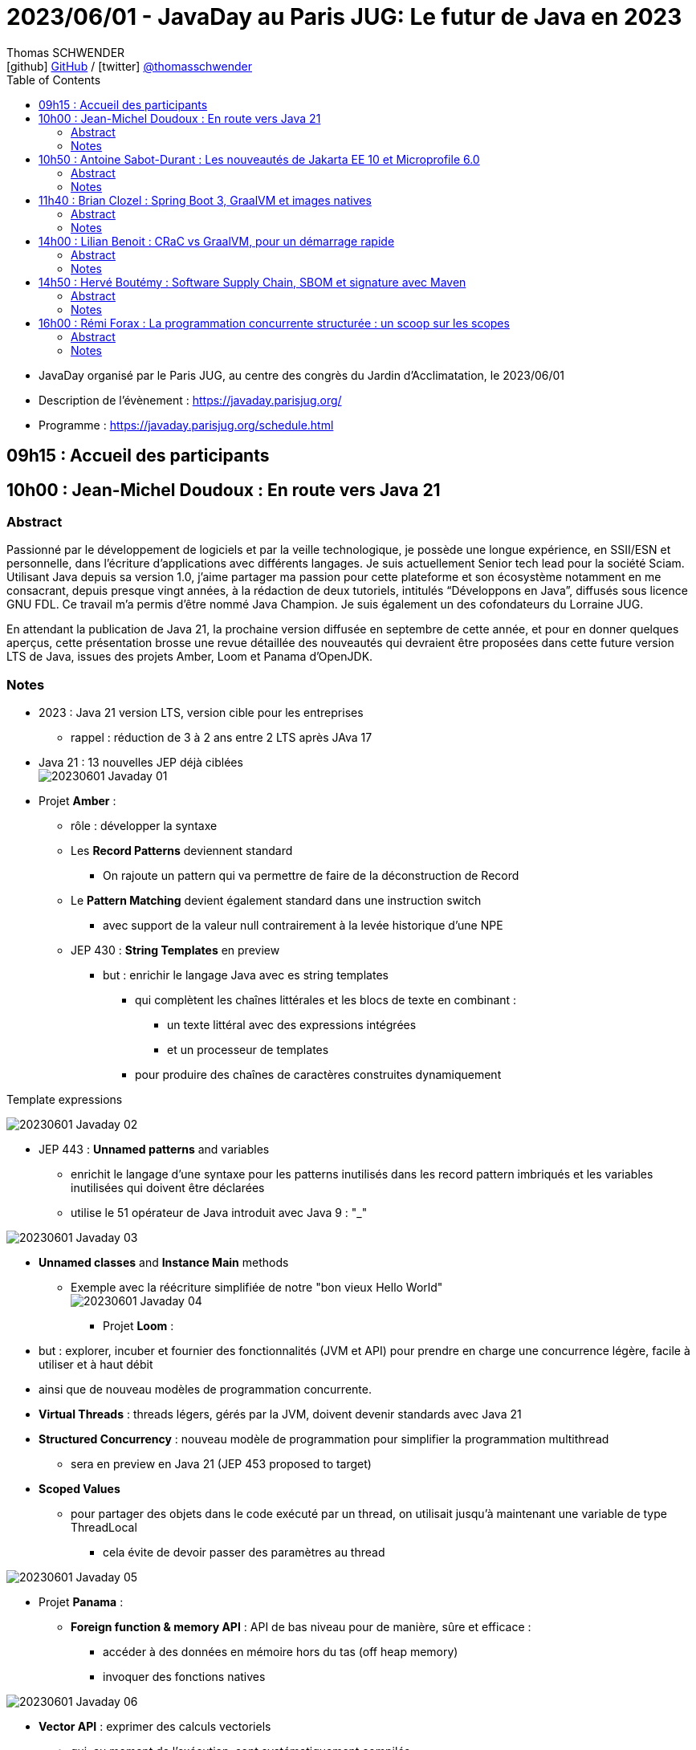 = 2023/06/01 - JavaDay au Paris JUG: Le futur de Java en 2023
Thomas SCHWENDER <icon:github[] https://github.com/Ardemius/[GitHub] / icon:twitter[role="aqua"] https://twitter.com/thomasschwender[@thomasschwender]>
// Handling GitHub admonition blocks icons
ifndef::env-github[:icons: font]
ifdef::env-github[]
:status:
:outfilesuffix: .adoc
:caution-caption: :fire:
:important-caption: :exclamation:
:note-caption: :paperclip:
:tip-caption: :bulb:
:warning-caption: :warning:
endif::[]
:imagesdir: ./images
:source-highlighter: highlightjs
:highlightjs-languages: asciidoc
// We must enable experimental attribute to display Keyboard, button, and menu macros
:experimental:
// Next 2 ones are to handle line breaks in some particular elements (list, footnotes, etc.)
:lb: pass:[<br> +]
:sb: pass:[<br>]
// check https://github.com/Ardemius/personal-wiki/wiki/AsciiDoctor-tips for tips on table of content in GitHub
:toc: macro
:toclevels: 4
// To number the sections of the table of contents
//:sectnums:
// Add an anchor with hyperlink before the section title
:sectanchors:
// To turn off figure caption labels and numbers
:figure-caption!:
// Same for examples
//:example-caption!:
// To turn off ALL captions
// :caption:

toc::[]

* JavaDay organisé par le Paris JUG, au centre des congrès du Jardin d'Acclimatation, le 2023/06/01
* Description de l'évènement : https://javaday.parisjug.org/
* Programme : https://javaday.parisjug.org/schedule.html

== 09h15 : Accueil des participants

== 10h00 : Jean-Michel Doudoux : En route vers Java 21

=== Abstract

Passionné par le développement de logiciels et par la veille technologique, je possède une longue expérience, en SSII/ESN et personnelle, dans l’écriture d’applications avec différents langages. Je suis actuellement Senior tech lead pour la société Sciam. Utilisant Java depuis sa version 1.0, j’aime partager ma passion pour cette plateforme et son écosystème notamment en me consacrant, depuis presque vingt années, à la rédaction de deux tutoriels, intitulés “Développons en Java”, diffusés sous licence GNU FDL. Ce travail m’a permis d’être nommé Java Champion. Je suis également un des cofondateurs du Lorraine JUG.

En attendant la publication de Java 21, la prochaine version diffusée en septembre de cette année, et pour en donner quelques aperçus, cette présentation brosse une revue détaillée des nouveautés qui devraient être proposées dans cette future version LTS de Java, issues des projets Amber, Loom et Panama d’OpenJDK.

=== Notes

* 2023 : Java 21 version LTS, version cible pour les entreprises
    ** rappel : réduction de 3 à 2 ans entre 2 LTS après JAva 17

* Java 21 : 13 nouvelles JEP déjà ciblées +
image:20230601_Javaday_01.jpg[]

* Projet *Amber* :

    ** rôle : développer la syntaxe

    ** Les *Record Patterns* deviennent standard
        *** On rajoute un pattern qui va permettre de faire de la déconstruction de Record

    ** Le *Pattern Matching* devient également standard dans une instruction switch
        *** avec support de la valeur null contrairement à la levée historique d'une NPE

    ** JEP 430 : *String Templates* en preview
        *** but : enrichir le langage Java avec es string templates
            **** qui complètent les chaînes littérales et les blocs de texte en combinant : 
                ***** un texte littéral avec des expressions intégrées
                ***** et un processeur de templates
            **** pour produire des chaînes de caractères construites dynamiquement

.Template expressions
image:20230601_Javaday_02.jpg[]

    ** JEP 443 : *Unnamed patterns* and variables
        *** enrichit le langage d'une syntaxe pour les patterns inutilisés dans les record pattern imbriqués et les variables inutilisées qui doivent être déclarées
        *** utilise le 51 opérateur de Java introduit avec Java 9 : "_"

image:20230601_Javaday_03.jpg[]

    ** *Unnamed classes* and *Instance Main* methods
        *** Exemple avec la réécriture simplifiée de notre "bon vieux Hello World" +
        image:20230601_Javaday_04.jpg[]

* Projet *Loom* : 
    ** but : explorer, incuber et fournier des fonctionnalités (JVM et API) pour prendre en charge une concurrence légère, facile à utiliser et à haut débit
    ** ainsi que de nouveau modèles de programmation concurrente.

    ** *Virtual Threads* : threads légers, gérés par la JVM, doivent devenir standards avec Java 21
    ** *Structured Concurrency* : nouveau modèle de programmation pour simplifier la programmation multithread
        *** sera en preview en Java 21 (JEP 453 proposed to target)
    ** *Scoped Values*
        *** pour partager des objets dans le code exécuté par un thread, on utilisait jusqu'à maintenant une variable de type ThreadLocal
            **** cela évite de devoir passer des paramètres au thread

image:20230601_Javaday_05.jpg[]

* Projet *Panama* :

    ** *Foreign function & memory API* : API de bas niveau pour de manière, sûre et efficace : 
        *** accéder à des données en mémoire hors du tas (off heap memory)
        *** invoquer des fonctions natives

image:20230601_Javaday_06.jpg[]

    ** *Vector API* : exprimer des calculs vectoriels
        *** qui, au moment de l'exécution, sont systématiquement compilés
        *** ave les meilleures instructions vectorielles possibles sur l'architectures xxx (SIMD ?)

* Evolutions des API de Java Core

    ** Sequenced collections : +
    image:20230601_Javaday_07.jpg[]
    image:20230601_Javaday_08.jpg[]
    
* Evolutions dans la JVM HotSpot : 

    ** generational ZGC : donc avec des objets à durée de vie longue et à durée de vie courte
    ** generational Shenandoah

.Conclusion
image:20230601_Javaday_09.jpg[]

* L'écosystème Java en 2023 : beaucoup de nouveautés présentées dans les prochains talks de la journée

    **Jakarta EE 10 et Microprofile 6.0
    ** Spring Boot 3 et xxx

*Q&A* : 

    * Pour une migration de Java 8 à Java 21, les plus durs n'est PAS le passage aux dernières LTS, MAIS le passage à *Java 11*

== 10h50 : Antoine Sabot-Durant : Les nouveautés de Jakarta EE 10 et Microprofile 6.0

=== Abstract 

Antoine est un Java Champion et l’ancien spec lead de Jakarta EE CDI. Il a fait partie de l’équipe de lancement de Quarkus chez Red Hat et à travaillé sur des specs MicroProfile majeures comme Fault Tolerance ou Health Check. Aujourd’hui, Antoine est architecte et expert technique chez SCIAM. Il pilote des projets complexes en utilisant en grande partie les technologies qu’il a contribué à mette au point.

La dernière mouture de Jakarta EE est arrivée en fin d’année dernière. Sortie enfin de la migration Java EE vers Jakarta EE, cette nouvelle édition apporte de réelles nouveautés utilisables telles quelles ou dans votre stack préférée comme MicroProfile, Quarkus ou même Spring (!). Au même moment Microprofile 6.0 est également arrivé dans un repository près de chez vous. Cette nouvelle édition s’appuie directement sur Jakarta EE 10 pour simplifier son socle et proposer de nouvelles fonctionnalités. Dans cette présentation nous passerons en revues les principales nouveautés de ces 2 stacks majeures. Puis non évoquerons les évolutions présentent et à venir sur les frameworks ou produits qui les implémentent.

=== Notes

* *Jakarta EE* is a set of vendor's neutral, open specifications that are used for developing modern, cloud compatible applications from the ground.
    ** specifications documentation
    ** specifications code & API
    ** specifications TCK

.J2EE, Java EE, Jakarta EE Timeline
image:20230601_Javaday_10.jpg[]

* Initialement il y a avait 10 specs, maintenant il y en a 30

* Spring : "c'est proposé un truc qui fonctionne mieux et soit plus facile d'usage que JEE"
    ** D'où Java EE 5 sorti en réaction en 2006
        *** "on va faire EJB 3.0 pour éliminer les problèmes des précédents EJB". +
        Mais la comm c'est capital, et corriger les erreurs passées MAIS garder le même nom "EJB", ce n'est pas la meilleure des idées

* Java EE 8 à Jakarta EE 8 : 2 ans de "déménagement" pour passer de Oracle à la fondation Eclipse

* Jakarta EE 10 en 2022 : facilite l'interaction avec MicroProfile

.Jakarta EE 10 in a nutshell
image:20230601_Javaday_11.jpg[]

    * grosse nouveauté : apparition de CDI Lite (qui reste inclus dans CDI "classique")

Comme ces 30 specs représentent au final quelque chose d'assez lourd, des profiles ont été créés : 

.Web Profile
image:20230601_Javaday_12.jpg[]

.Core Profile : pour microservices et applications Cloud native
image:20230601_Javaday_13.jpg[]

    * Le Core Profile est le résultat d'une collaboration avec l'équipe MicroProfile
    * Accent mis sur l'intégration / l'utilisation (??? A VERIFIER) de frameworks Quarkus, Helidon, Micronaute afin de produire du code léger et très performant.

* CDI : équivalent de Spring mais dans JEE, Context Dependency Injection

.What is CDI Lite ?
image:20230601_Javaday_14.jpg[]

    ** Main goal : réduire l'empreinte mémoire et CPU et la taille de l'exécutable de façon très significative tout en conservant un maximum de la "magie" de CDI
    ** Pour rappel, Quarkus a été développé par RedHat, et CDI est une spécification RedHat...
        *** De là à dire qu'on a changé la spec CDI pour l'adapter à Quarkus... (ben il y a un peu de cela, mais un peu seulement)
        *** Il y a eu une réflexion pour s'assurer que CDI Lite n'allait pas fonctionner QUE avec Quarkus
            **** Les équipes de Micronaute, puis plus tard d'Oracle pour Helidon, ont participé à la définition de CDI Lite

.What is NOT in CDI Lite ?
image:20230601_Javaday_15.jpg[]

    * Pas de décorateur
    * Tout ce qu'on fait dans CDI Lite, on sait le faire dans CDI "full". +
    CDI Lite est vraiment un sous-ensemble de CDI full

.Build time compatible extension
image:20230601_Javaday_16.jpg[]

.De nombreuses implémentations de Jakarta EE de disponible
image:20230601_Javaday_17.jpg[]

* ET, Spring utilise 22 spec Jakarta EE sur les 30... (C'est donc la pire implémentation disponible de Jakarta EE) +
image:20230601_Javaday_18.jpg[]

*Définition de Microprofile* : an open specifications stack to optimize Entreprise java fo a microservices architecture by collaborating on common areas of interest with the goal of standardization.

.Microprofile Timeline
image:20230601_Javaday_19.jpg[]

    * 1 release majeure tous les ans
    * 1 intermédiaire tous les 6 mois

-> La *cible de Microprofile* est bien le *Cloud*.

* Initialement Microprofile a été annoncé pour concurrencer Spring Boot.

.Spec Microprofile 6.0
image:20230601_Javaday_20.jpg[]

Open Telemetry a remplacé Open Tracing dans Microprofile 6.0, ce dernier est passé en "outside umbrella / standalone"

== 11h40 : Brian Clozel : Spring Boot 3, GraalVM et images natives

=== Abstract

Brian est membre de l’équipe Spring chez VMware. Il travaille sur le Spring Framework, sur Spring GraphQL et sur Spring Boot.

Comment compiler une application Spring en code natif et profiter d’un temps de démarrage rapide et d’une consommation mémoire réduite ? Pendant cette session, nous vous présenterons le moteur AOT qui permet aux applications Spring d’adopter la technologie GraalVM Native images. Comment procéder, quelles sont les limitations, comment participer à la communauté GraalVM ? Nous évoquerons tous ces points en utilisant une application exemple.

=== Notes

.Pourquoi passer en natif ?
image:20230601_Javaday_21.jpg[]

.Les use cases pour des images native
image:20230601_Javaday_22.jpg[]
image:20230601_Javaday_23.jpg[]

Dans Spring Boot 3 on va introduire une phase de compilation intermédiaire : +
image:20230601_Javaday_24.jpg[]

.Principe de "closed world"
image:20230601_Javaday_25.jpg[]

* Il faut éviter de manipuler du Bytecode au runtime, le cas ne s'y prête pas, on va souffrir pour pas grand chose

.GraalVM native image
image:20230601_Javaday_26.jpg[]

Conseil : Essayer de déléguer au plus tard la création de l'image native, au plus proche de la PROD

*  Observabilité : gros travail de fait côté SPring à ce niveau 
    ** Plutôt que de passer par un agent externe pour le monitoring, passer par les fonctionnalités déjà mise à disposition par Spring

* Nouvelle version GraalVM 23.0
    ** convergence entre GraalVM et le JDK
        *** Bientôt la version de GraalVM sera simplement la version du JDK

* Dans l'équipe Spring, il y a un travail en cours sur *Checkpoint / Restore* (l'autre nom de CRaC)
    ** POur redémarrer en quelques ms la JVM dans l'état exact où elle était précédemment.

.GraalVM & CRaC tradeoffs
image:20230601_Javaday_27.jpg[]

Conclusion : *Spring : being part of the GraalVM community*

== 14h00 : Lilian Benoit : CRaC vs GraalVM, pour un démarrage rapide

=== Abstract

Lilian est Tech Leader dans une ESN Bordelaise. il est passionné par l’informatique depuis bien plus longtemps. Il aime travailler sur la plateforme Java (Java SE et Jakarta EE), d’autant plus sur sa distribution de prédilection : Debian. Il adore apprendre et partager ses connaissances. C’est comme cela qui s’est rapproché du BordeauxJUG dont il en est JUG Leader depuis 2016. L’objectif du Bordeaux JUG est de promouvoir Java à travers des soirées/conférences mensuelles autour de la plateforme Java.

Dans les cas d’usages modernes (Kubernetes, Serverless), tout le monde sait que le point noir de la JVM est son démarrage. Depuis quelques années, GraalVM s’impose comme rémède permettant ainsi un démarrage rapide via une compilation native. Cela apporte néanmoins certaines contraintes. Une nouvelle solution apparait dans le paysage de la JVM. C’est CRaC pour Coordinated Restore at Checkpoint. Regardons ensemble comment cela fonctionne et les avantages.

=== Notes

Lilian : 

    * Mastodon : @lilian_Benoit@jvm.social
    * Twitter : @Lilian_Benoit

Changement de paradigme : besoin d'un démarrage rapide des applications (microservices, applications Cloud native, etc.)

* Fonctionnement de la JVM : 
    ** Bytecode interprété
    ** le code "préchauffe"
    ** compilateur C1 et C2 du JIT

* Usage de Java
    ** chargement des classes et chargeur de classes
    ** prise en compte des annotations (ex: Entity) : magique pour les développeurs, mais une charge de plus pour la JVM !
    ** initialisation des blocs statiques
        *** Les fameux blocs entre "\{ \]" que l'on rappelle de ne PAS faire (mauvaise pratique, ces blocs sont chargés au début de la classe)
    ** initialisation du contexte applicatif (CDI ou Spring)

* GraalVM : une solution proposée par Oracle Labs
    ** compilateur Graal qui remplace le compilateur Java classique

* L'intérêt est de faire un checkpoint une fois que la JVM a bien "chauffé" et que le JIT a optimisé le code.
    ** Par contre, il faudrait faire attention à ne pas faire de checkpoint au cours de certaines opérations de la JVM
    ** Pour le restore, il faut vraiment que ce dernier soit fait sur une machine IDENTIQUE : classes au même endroit, modules du noyau, ET il faut que ce soit sur Unix (pas sur Windows ni sur MAC)
        *** donc faire une image (Docker) sur distro Redhab et la rétablir sur Debian sera difficile (il faudra que tout le kernel et ce qui gravite autour soit identique)
    ** TODO : il faudrait recreuser toutes ces explications... 😅

.Fonctionnement pour la partie native image
image:20230601_Javaday_28.jpg[]

CRaC : Coodinated Restore and Chekkpoint

.Synthèse : GraalVM native image vs CRaC JVM image
image:20230601_Javaday_29.jpg[]

== 14h50 : Hervé Boutémy : Software Supply Chain, SBOM et signature avec Maven

=== Abstract

Hervé est Committer Maven depuis 2007, Maven PMC Chair de 2014 à 2016. Il est membre de la Fondation Apache depuis 2011, Apache Community Development, actuel VP Apache Attic.

Ghost, Dirty cow, Log4Shell, Heart Bleed ont tous fait frémir nos managers et occupé pas mal de nos nuits d’astreinte. Cela a eu suffisamment d’importance pour que les Etats Unis imposent la livraison d’un SBOM avec nos logiciels pour renforcer la maîtrise de la “Software Supply Chain”. Et les attaques sur cette Supply Chain relancent la nécessité de la signature, qui évidemment ne peut pas se faire à l’ancienne comme au siècle dernier. Comme souvent, il ne s’agit pas tant de technologie que d’habitude et d’hygiène que l’outillage doit faciliter. Parcourons ensemble ces questions et comment Maven peut vous faire entrer dans le cercle vertueux.

=== Notes

.Explication au sujet de la Software Supply Chain
image:20230601_Javaday_30.jpg[]

* La majorité des problèmes de vulnérabilités sont introduits au travers de *dépendances transitives*.

*PARTIE SBOM :*

* SBOM : *Software Bill of Materials*
    ** si on devait vouloir traduire cette expression, ce serait avec un concept "d'*inventaire*"
        *** SBOMs are hierarchical lists of content
    ** Le SBoM est la base de la maîtrise de la Supply Chain : toute personne qui développe un logiciel devrait être capable de fournir son SBoM

.BoMs in traditional Supply Chains
image:20230601_Javaday_31.jpg[]

Les 2 plus gros standards de SBOMs : *CycloneDX* (OWASP) et *SPDX* (Fondation Linux)

.CycloneDX (création en 2019)
image:20230601_Javaday_32.jpg[]

.SBOM n'est "PAS" Maven
WARNING: SBOM != Maven BOM POM 

.BOM POM
image:20230601_Javaday_33.jpg[]

* le BOM POM représente ce que l'on POURRAIT utiliser et le SBOM est ce que utilise réellement
    ** Le BOM POM est une notion créée avec le SBOM, mais en termes d'adoption (merci le gouvernement américain...), c'est bien le SBOM qui a gagné.

.Sonatype BOM Doctor
image:20230601_Javaday_34.jpg[]

*PARTIE SIGNATURE :*

* PGP vs Sigstore
    ** PGP (Pretty Good Privacy) : la signature "à l'ancienne"

* *Sigstore* : sa promesse est "d'oublier les clés à la PGP"
    ** l'objectif est d'oublier toute la problématique de gestion des clés
    ** Sigstore : easy "keyless" signature
    ** son 1er marché : le mone Kubernetes

.Sigstore
image:20230601_Javaday_35.jpg[]

-> Il va falloir à ce que tous les écosystèmes intègrent Sigstore pour le déploiement d'artifacts (en plus ou en remplacement des clés PGP)

.Keyless signing workflow
image:20230601_Javaday_36.jpg[]

    * Identité fournit par OpenID Connect
    * Fulcio va fournir un certificat valable 10 min
        ** "c'est bien moi qui est signé durant les 10 min où le certificat était valide"

Demo sur programme d'illustration complet créé par Hervé ("sigstore-poc-0.1.0" ???)

image:20230601_Javaday_37.jpg[]
image:20230601_Javaday_38.jpg[]

C'est l'infrastructure classique de Sigstore que Hervé a utilisé : 

image:20230601_Javaday_39.jpg[]

* Le service Sigstore est actuellement géré par Google et une université américaine.
    ** il est hébergé sur du GCP

* Si on veut "faire sa propre infra Sigstore", attention, ce n'est pas si évident que cela...
    ** Par défaut, le mieux est d'utiliser l'infra Sigstore publique

.Architecture applicative de Sigstore
image:20230601_Javaday_40.jpg[]

Sigstore et Maven : 

    * sigstore-java-library
    * sigstore-maven-plugin

Maven Central : PGP + sigstore

== 16h00 : Rémi Forax : La programmation concurrente structurée : un scoop sur les scopes

=== Abstract

Loom en preview, c’est fini ; les threads virtuels débarquent en tant que fonctionnalité officielle de Java 21, la prochaine LTS. Les performances des API asynchrones sans utiliser de Mono, Flux et autres Multi. Comme d’habitude, dès qu’on a une grosse fonctionnalité en Java, tout le monde regarde de près le code. Là, on se rend compte qu’en fait, l’API des Executor n’est pas si bien que cela, surtout maintenant qu’on a des threads virtuels. Et si on imaginait une nouvelle API synchrone pour faire du calcul asynchrone en utilisant les principes de la programmation concurrente structurée. Dans ce talk, après une rapide explication de ce qu’est un thread virtuel, j’expliquerai quel est le principe d’une API concurrente structurée, l’API prévue en Java 21 et les améliorations prévues pour Java 22.

=== Notes

.Dans ce code, problème de latence
image:20230601_Javaday_41.jpg[]

    * problème de latence car on rend la main à l'OS, et qu'à partir de là, ben on l'attend

.Avec un CompletableFuture maintenant
image:20230601_Javaday_42.jpg[]

    * avec un CompletableFuture, on rend plus la main à l'OS, plus de problème de latence.
        ** Par contre, c'est moins bon en termes de throughput, mais cela, c'est moins important (les gens s'en moquent la plupart du temps)

* OpenJDK Project Loom
    ** *Virtual Threads* : je vais pouvoir créer des threads, qui ne sont PAS des threads de l'OS, donc je ne vais PAS attendre comme dans le 1er cas précédent.
        *** Les Virtual Threads sont en final dans Java 21

* 1 thread virtuel coûte ~1000 fois moins cher qu'une thread "classique"
    ** donc plus besoin de les pooler
    ** 1 thread virtuel est également 1000 fois plus rapide qu'un thread classique
    ** MAIS est 1000 fois plus lent qu'un "+ 1"
        *** -> donc un thread virtuel a malgré tout un coût

image:20230601_Javaday_43.jpg[]

.Big picture de l'API
image:20230601_Javaday_44.jpg[]
image:20230601_Javaday_45.jpg[]

.Conclusion
image:20230601_Javaday_46.jpg[]







